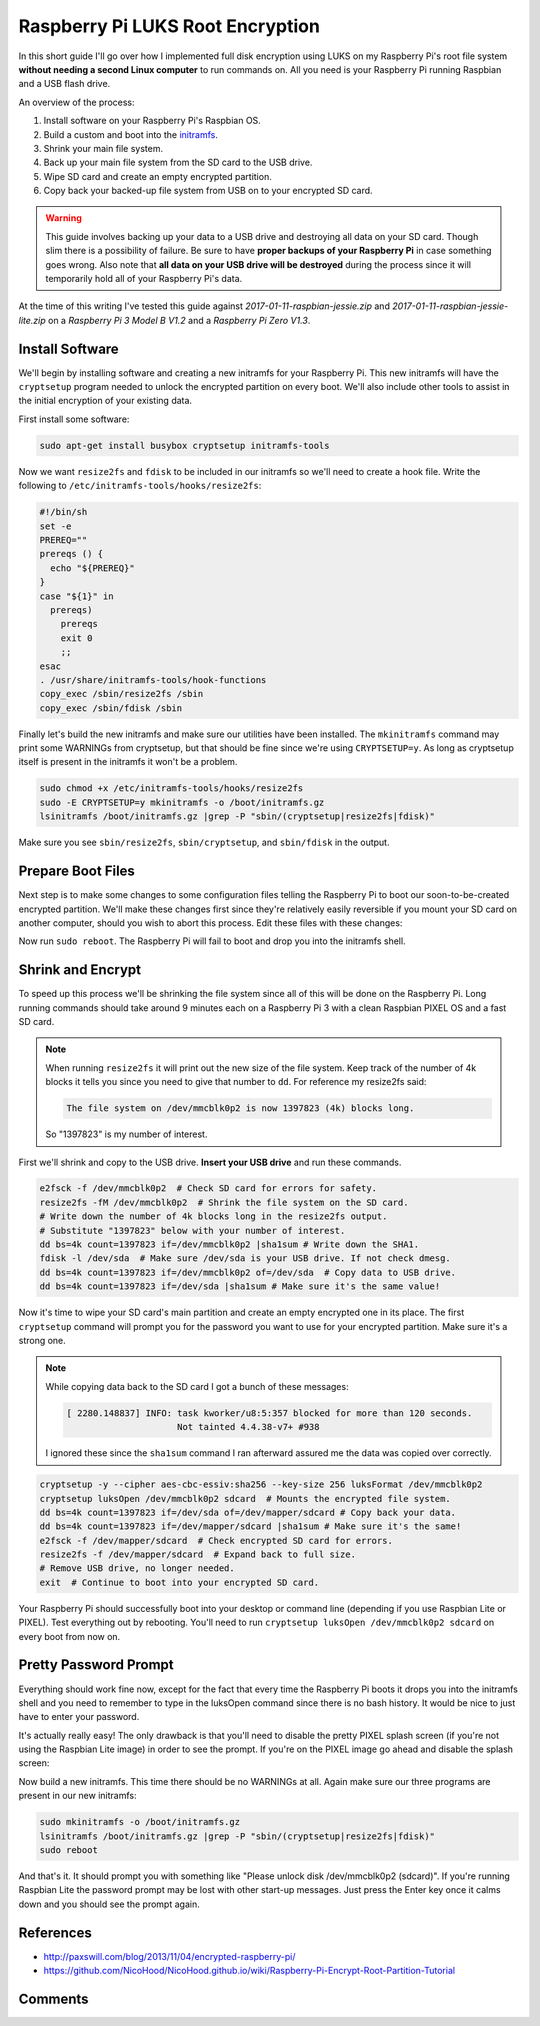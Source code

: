 .. _raspberry_pi_luks:

=================================
Raspberry Pi LUKS Root Encryption
=================================

In this short guide I'll go over how I implemented full disk encryption using LUKS on my Raspberry Pi's root file system
**without needing a second Linux computer** to run commands on. All you need is your Raspberry Pi running Raspbian and a
USB flash drive.

An overview of the process:

1. Install software on your Raspberry Pi's Raspbian OS.
2. Build a custom and boot into the `initramfs <https://pi-ltsp.net/advanced/kernels.html#initramfs>`_.
3. Shrink your main file system.
4. Back up your main file system from the SD card to the USB drive.
5. Wipe SD card and create an empty encrypted partition.
6. Copy back your backed-up file system from USB on to your encrypted SD card.

.. warning::

    This guide involves backing up your data to a USB drive and destroying all data on your SD card. Though slim there
    is a possibility of failure. Be sure to have **proper backups of your Raspberry Pi** in case something goes wrong.
    Also note that **all data on your USB drive will be destroyed** during the process since it will temporarily hold
    all of your Raspberry Pi's data.

At the time of this writing I've tested this guide against *2017-01-11-raspbian-jessie.zip* and
*2017-01-11-raspbian-jessie-lite.zip* on a *Raspberry Pi 3 Model B V1.2* and a *Raspberry Pi Zero V1.3*.

Install Software
================

We'll begin by installing software and creating a new initramfs for your Raspberry Pi. This new initramfs will have the
``cryptsetup`` program needed to unlock the encrypted partition on every boot. We'll also include other tools to assist
in the initial encryption of your existing data.

First install some software:

.. code-block:: bash

    sudo apt-get install busybox cryptsetup initramfs-tools

Now we want ``resize2fs`` and ``fdisk`` to be included in our initramfs so we'll need to create a hook file. Write the
following to ``/etc/initramfs-tools/hooks/resize2fs``:

.. code-block:: bash

    #!/bin/sh
    set -e
    PREREQ=""
    prereqs () {
      echo "${PREREQ}"
    }
    case "${1}" in
      prereqs)
        prereqs
        exit 0
        ;;
    esac
    . /usr/share/initramfs-tools/hook-functions
    copy_exec /sbin/resize2fs /sbin
    copy_exec /sbin/fdisk /sbin

Finally let's build the new initramfs and make sure our utilities have been installed. The ``mkinitramfs`` command may
print some WARNINGs from cryptsetup, but that should be fine since we're using ``CRYPTSETUP=y``. As long as cryptsetup
itself is present in the initramfs it won't be a problem.

.. code-block:: bash

    sudo chmod +x /etc/initramfs-tools/hooks/resize2fs
    sudo -E CRYPTSETUP=y mkinitramfs -o /boot/initramfs.gz
    lsinitramfs /boot/initramfs.gz |grep -P "sbin/(cryptsetup|resize2fs|fdisk)"

Make sure you see ``sbin/resize2fs``, ``sbin/cryptsetup``, and ``sbin/fdisk`` in the output.

Prepare Boot Files
==================

Next step is to make some changes to some configuration files telling the Raspberry Pi to boot our soon-to-be-created
encrypted partition. We'll make these changes first since they're relatively easily reversible if you mount your SD card
on another computer, should you wish to abort this process. Edit these files with these changes:

.. describe:: /boot/config.txt

    Append ``initramfs initramfs.gz followkernel`` to the end of the file.

.. describe:: /boot/cmdline.txt

    1. Replace ``root=/dev/mmcblk0p2`` with ``root=/dev/mapper/sdcard``
    2. Append ``cryptdevice=/dev/mmcblk0p2:sdcard`` to the end of the line.

.. describe:: /etc/fstab

    Replace ``/dev/mmcblk0p2`` with ``/dev/mapper/sdcard``

.. describe:: /etc/crypttab

    Append ``sdcard  /dev/mmcblk0p2  none    luks`` to the end of the file.

Now run ``sudo reboot``. The Raspberry Pi will fail to boot and drop you into the initramfs shell.

Shrink and Encrypt
==================

To speed up this process we'll be shrinking the file system since all of this will be done on the Raspberry Pi. Long
running commands should take around 9 minutes each on a Raspberry Pi 3 with a clean Raspbian PIXEL OS and a fast SD
card.

.. note::

    When running ``resize2fs`` it will print out the new size of the file system. Keep track of the number of 4k blocks
    it tells you since you need to give that number to ``dd``. For reference my resize2fs said:

    .. code-block:: text

        The file system on /dev/mmcblk0p2 is now 1397823 (4k) blocks long.

    So "1397823" is my number of interest.

First we'll shrink and copy to the USB drive. **Insert your USB drive** and run these commands.

.. code-block:: bash

    e2fsck -f /dev/mmcblk0p2  # Check SD card for errors for safety.
    resize2fs -fM /dev/mmcblk0p2  # Shrink the file system on the SD card.
    # Write down the number of 4k blocks long in the resize2fs output.
    # Substitute "1397823" below with your number of interest.
    dd bs=4k count=1397823 if=/dev/mmcblk0p2 |sha1sum # Write down the SHA1.
    fdisk -l /dev/sda  # Make sure /dev/sda is your USB drive. If not check dmesg.
    dd bs=4k count=1397823 if=/dev/mmcblk0p2 of=/dev/sda  # Copy data to USB drive.
    dd bs=4k count=1397823 if=/dev/sda |sha1sum # Make sure it's the same value!

Now it's time to wipe your SD card's main partition and create an empty encrypted one in its place. The first
``cryptsetup`` command will prompt you for the password you want to use for your encrypted partition. Make sure it's a
strong one.

.. note::

    While copying data back to the SD card I got a bunch of these messages:

    .. code-block:: text

        [ 2280.148837] INFO: task kworker/u8:5:357 blocked for more than 120 seconds.
                             Not tainted 4.4.38-v7+ #938

    I ignored these since the ``sha1sum`` command I ran afterward assured me the data was copied over correctly.

.. code-block:: bash

    cryptsetup -y --cipher aes-cbc-essiv:sha256 --key-size 256 luksFormat /dev/mmcblk0p2
    cryptsetup luksOpen /dev/mmcblk0p2 sdcard  # Mounts the encrypted file system.
    dd bs=4k count=1397823 if=/dev/sda of=/dev/mapper/sdcard # Copy back your data.
    dd bs=4k count=1397823 if=/dev/mapper/sdcard |sha1sum # Make sure it's the same!
    e2fsck -f /dev/mapper/sdcard  # Check encrypted SD card for errors.
    resize2fs -f /dev/mapper/sdcard  # Expand back to full size.
    # Remove USB drive, no longer needed.
    exit  # Continue to boot into your encrypted SD card.

Your Raspberry Pi should successfully boot into your desktop or command line (depending if you use Raspbian Lite or
PIXEL). Test everything out by rebooting. You'll need to run ``cryptsetup luksOpen /dev/mmcblk0p2 sdcard`` on every boot
from now on.

Pretty Password Prompt
======================

Everything should work fine now, except for the fact that every time the Raspberry Pi boots it drops you into the
initramfs shell and you need to remember to type in the luksOpen command since there is no bash history. It would be
nice to just have to enter your password.

It's actually really easy! The only drawback is that you'll need to disable the pretty PIXEL splash screen (if you're
not using the Raspbian Lite image) in order to see the prompt. If you're on the PIXEL image go ahead and disable the
splash screen:

.. describe:: /boot/cmdline.txt

    If you're on the PIXEL image edit this file and remove ``splash`` from the line.

Now build a new initramfs. This time there should be no WARNINGs at all. Again make sure our three programs are present
in our new initramfs:

.. code-block:: bash

    sudo mkinitramfs -o /boot/initramfs.gz
    lsinitramfs /boot/initramfs.gz |grep -P "sbin/(cryptsetup|resize2fs|fdisk)"
    sudo reboot

And that's it. It should prompt you with something like "Please unlock disk /dev/mmcblk0p2 (sdcard)". If you're running
Raspbian Lite the password prompt may be lost with other start-up messages. Just press the Enter key once it calms down
and you should see the prompt again.

References
==========

* http://paxswill.com/blog/2013/11/04/encrypted-raspberry-pi/
* https://github.com/NicoHood/NicoHood.github.io/wiki/Raspberry-Pi-Encrypt-Root-Partition-Tutorial

Comments
========

.. disqus::
